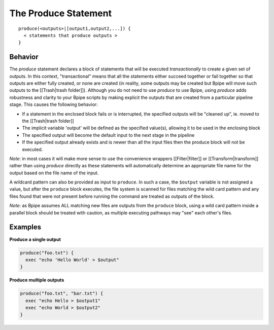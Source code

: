 The Produce Statement
=====================

::

        produce(<outputs>|[output1,output2,...]) {
          < statements that produce outputs >
        }

Behavior
~~~~~~~~

The *produce* statement declares a block of statements that will be
executed *transactionally* to create a given set of outputs. In this
context, "transactional" means that all the statements either succeed
together or fail together so that outputs are either fully created, or
none are created (in reality, some outputs may be created but Bpipe will
move such outputs to the [[Trash\|trash folder]]). Although you do not
need to use *produce* to use Bpipe, using *produce* adds robustness and
clarity to your Bpipe scripts by making explicit the outputs that are
created from a particular pipeline stage. This causes the following
behavior:

-  If a statement in the enclosed block fails or is interrupted, the
   specified outputs will be "cleaned up", ie. moved to the
   [[Trash\|trash folder]]
-  The implicit variable 'output' will be defined as the specified
   value(s), allowing it to be used in the enclosing block
-  The specified output will become the default input to the next stage
   in the pipeline
-  If the specified output already exists and is newer than all the
   input files then the produce block will not be executed.

*Note*: in most cases it will make more sense to use the convenience
wrappers [[Filter\|filter]] or [[Transform\|transform]] rather than
using *produce* directly as these statements will automatically
determine an appropriate file name for the output based on the file name
of the input.

A wildcard pattern can also be provided as input to ``produce``. In such
a case, the ``$output`` variable is not assigned a value, but after the
``produce`` block executes, the file system is scanned for files
matching the wild card pattern and any files found that were not present
before running the command are treated as outputs of the block.

*Note*: as Bpipe assumes ALL matching new files are outputs from the
``produce`` block, using a wild card pattern inside a parallel block
should be treated with caution, as multiple executing pathways may "see"
each other's files.

Examples
~~~~~~~~

**Produce a single output**

.. code:: groovy


    produce("foo.txt") {
      exec "echo 'Hello World' > $output"
    }

**Produce multiple outputs**

.. code:: groovy


    produce("foo.txt", "bar.txt") {
      exec "echo Hello > $output1"
      exec "echo World > $output2"
    }

